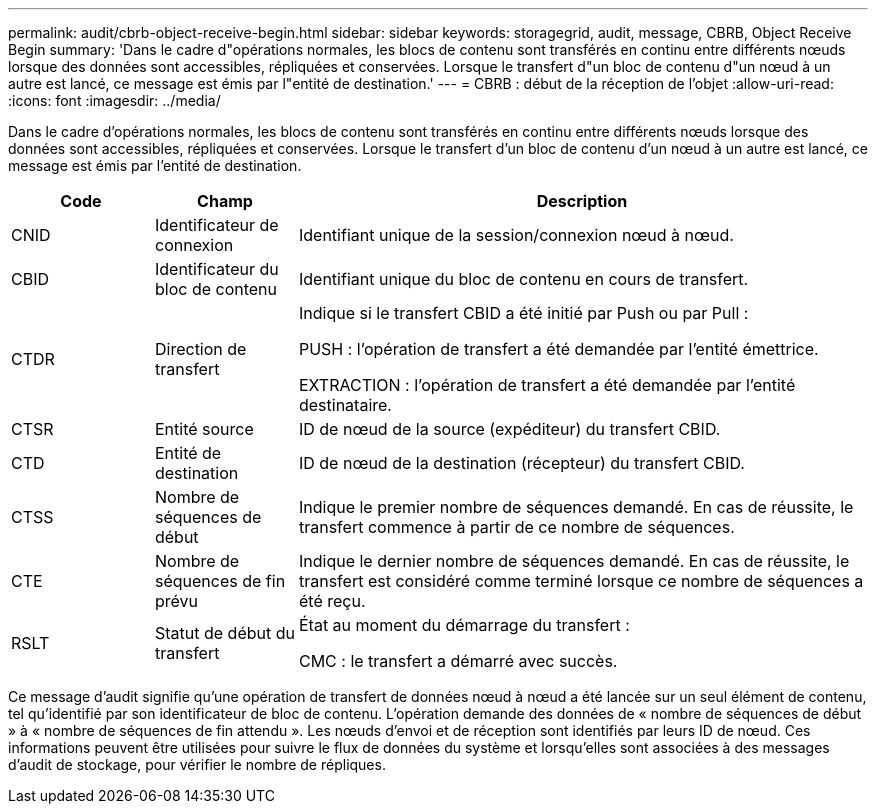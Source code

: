 ---
permalink: audit/cbrb-object-receive-begin.html 
sidebar: sidebar 
keywords: storagegrid, audit, message, CBRB, Object Receive Begin 
summary: 'Dans le cadre d"opérations normales, les blocs de contenu sont transférés en continu entre différents nœuds lorsque des données sont accessibles, répliquées et conservées. Lorsque le transfert d"un bloc de contenu d"un nœud à un autre est lancé, ce message est émis par l"entité de destination.' 
---
= CBRB : début de la réception de l'objet
:allow-uri-read: 
:icons: font
:imagesdir: ../media/


[role="lead"]
Dans le cadre d'opérations normales, les blocs de contenu sont transférés en continu entre différents nœuds lorsque des données sont accessibles, répliquées et conservées. Lorsque le transfert d'un bloc de contenu d'un nœud à un autre est lancé, ce message est émis par l'entité de destination.

[cols="1a,1a,4a"]
|===
| Code | Champ | Description 


 a| 
CNID
 a| 
Identificateur de connexion
 a| 
Identifiant unique de la session/connexion nœud à nœud.



 a| 
CBID
 a| 
Identificateur du bloc de contenu
 a| 
Identifiant unique du bloc de contenu en cours de transfert.



 a| 
CTDR
 a| 
Direction de transfert
 a| 
Indique si le transfert CBID a été initié par Push ou par Pull :

PUSH : l'opération de transfert a été demandée par l'entité émettrice.

EXTRACTION : l'opération de transfert a été demandée par l'entité destinataire.



 a| 
CTSR
 a| 
Entité source
 a| 
ID de nœud de la source (expéditeur) du transfert CBID.



 a| 
CTD
 a| 
Entité de destination
 a| 
ID de nœud de la destination (récepteur) du transfert CBID.



 a| 
CTSS
 a| 
Nombre de séquences de début
 a| 
Indique le premier nombre de séquences demandé. En cas de réussite, le transfert commence à partir de ce nombre de séquences.



 a| 
CTE
 a| 
Nombre de séquences de fin prévu
 a| 
Indique le dernier nombre de séquences demandé. En cas de réussite, le transfert est considéré comme terminé lorsque ce nombre de séquences a été reçu.



 a| 
RSLT
 a| 
Statut de début du transfert
 a| 
État au moment du démarrage du transfert :

CMC : le transfert a démarré avec succès.

|===
Ce message d'audit signifie qu'une opération de transfert de données nœud à nœud a été lancée sur un seul élément de contenu, tel qu'identifié par son identificateur de bloc de contenu. L'opération demande des données de « nombre de séquences de début » à « nombre de séquences de fin attendu ». Les nœuds d'envoi et de réception sont identifiés par leurs ID de nœud. Ces informations peuvent être utilisées pour suivre le flux de données du système et lorsqu'elles sont associées à des messages d'audit de stockage, pour vérifier le nombre de répliques.
